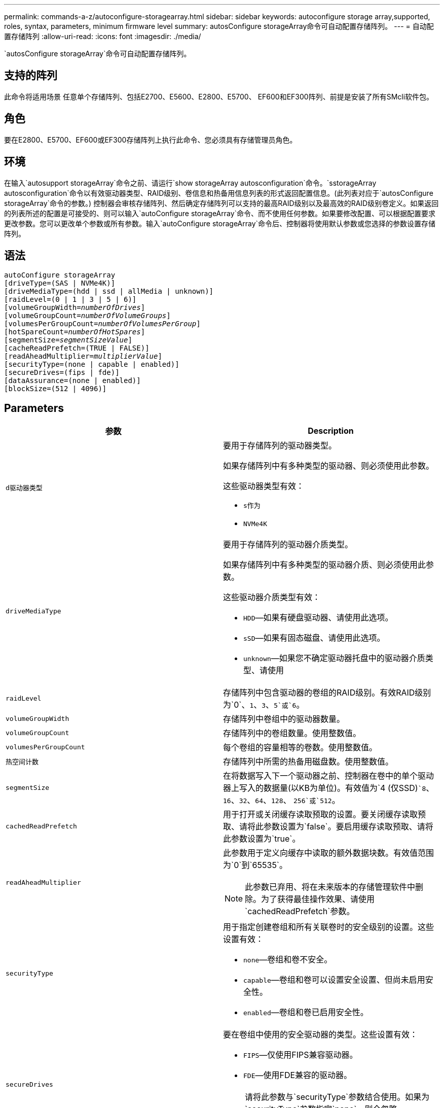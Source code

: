 ---
permalink: commands-a-z/autoconfigure-storagearray.html 
sidebar: sidebar 
keywords: autoconfigure storage array,supported, roles, syntax, parameters, minimum firmware level 
summary: autosConfigure storageArray命令可自动配置存储阵列。 
---
= 自动配置存储阵列
:allow-uri-read: 
:icons: font
:imagesdir: ./media/


[role="lead"]
`autosConfigure storageArray`命令可自动配置存储阵列。



== 支持的阵列

此命令将适用场景 任意单个存储阵列、包括E2700、E5600、E2800、E5700、 EF600和EF300阵列、前提是安装了所有SMcli软件包。



== 角色

要在E2800、E5700、EF600或EF300存储阵列上执行此命令、您必须具有存储管理员角色。



== 环境

在输入`autosupport storageArray`命令之前、请运行`show storageArray autosconfiguration`命令。`sstorageArray autosconfiguration`命令以有效驱动器类型、RAID级别、卷信息和热备用信息列表的形式返回配置信息。(此列表对应于`autosConfigure storageArray`命令的参数。) 控制器会审核存储阵列、然后确定存储阵列可以支持的最高RAID级别以及最高效的RAID级别卷定义。如果返回的列表所述的配置是可接受的、则可以输入`autoConfigure storageArray`命令、而不使用任何参数。如果要修改配置、可以根据配置要求更改参数。您可以更改单个参数或所有参数。输入`autoConfigure storageArray`命令后、控制器将使用默认参数或您选择的参数设置存储阵列。



== 语法

[listing, subs="+macros"]
----
autoConfigure storageArray
[driveType=(SAS | NVMe4K)]
[driveMediaType=(hdd | ssd | allMedia | unknown)]
[raidLevel=(0 | 1 | 3 | 5 | 6)]
pass:quotes[[volumeGroupWidth=_numberOfDrives_]]
pass:quotes[[volumeGroupCount=_numberOfVolumeGroups_]]
pass:quotes[[volumesPerGroupCount=_numberOfVolumesPerGroup_]]
pass:quotes[[hotSpareCount=_numberOfHotSpares_]]
pass:quotes[[segmentSize=_segmentSizeValue_]]
[cacheReadPrefetch=(TRUE | FALSE)]
pass:quotes[[readAheadMultiplier=_multiplierValue_]]
[securityType=(none | capable | enabled)]
[secureDrives=(fips | fde)]
[dataAssurance=(none | enabled)]
[blockSize=(512 | 4096)]
----


== Parameters

|===
| 参数 | Description 


 a| 
`d驱动器类型`
 a| 
要用于存储阵列的驱动器类型。

如果存储阵列中有多种类型的驱动器、则必须使用此参数。

这些驱动器类型有效：

* `s作为`
* `NVMe4K`




 a| 
`driveMediaType`
 a| 
要用于存储阵列的驱动器介质类型。

如果存储阵列中有多种类型的驱动器介质、则必须使用此参数。

这些驱动器介质类型有效：

* `HDD`—如果有硬盘驱动器、请使用此选项。
* `sSD`—如果有固态磁盘、请使用此选项。
* `unknown`—如果您不确定驱动器托盘中的驱动器介质类型、请使用




 a| 
`raidLevel`
 a| 
存储阵列中包含驱动器的卷组的RAID级别。有效RAID级别为`0`、`1`、`3`、`5`或`6`。



 a| 
`volumeGroupWidth`
 a| 
存储阵列中卷组中的驱动器数量。



 a| 
`volumeGroupCount`
 a| 
存储阵列中的卷组数量。使用整数值。



 a| 
`volumesPerGroupCount`
 a| 
每个卷组的容量相等的卷数。使用整数值。



 a| 
`热空间计数`
 a| 
存储阵列中所需的热备用磁盘数。使用整数值。



 a| 
`segmentSize`
 a| 
在将数据写入下一个驱动器之前、控制器在卷中的单个驱动器上写入的数据量(以KB为单位)。有效值为`4 (仅SSD)``8`、`16`、`32`、`64`、`128`、 `256`或`512`。



 a| 
`cachedReadPrefetch`
 a| 
用于打开或关闭缓存读取预取的设置。要关闭缓存读取预取、请将此参数设置为`false`。要启用缓存读取预取、请将此参数设置为`true`。



 a| 
`readAheadMultiplier`
 a| 
此参数用于定义向缓存中读取的额外数据块数。有效值范围为`0`到`65535`。

[NOTE]
====
此参数已弃用、将在未来版本的存储管理软件中删除。为了获得最佳操作效果、请使用`cachedReadPrefetch`参数。

====


 a| 
`securityType`
 a| 
用于指定创建卷组和所有关联卷时的安全级别的设置。这些设置有效：

* `none`—卷组和卷不安全。
* `capable`—卷组和卷可以设置安全设置、但尚未启用安全性。
* `enabled`—卷组和卷已启用安全性。




 a| 
`secureDrives`
 a| 
要在卷组中使用的安全驱动器的类型。这些设置有效：

* `FIPS`—仅使用FIPS兼容驱动器。
* `FDE`—使用FDE兼容的驱动器。


[NOTE]
====
请将此参数与`securityType`参数结合使用。如果为`securityType`参数指定`none`、则会忽略`secureDrives`参数的值、因为非安全卷组不需要指定安全驱动器类型。

====


 a| 
`块大小`
 a| 
已创建卷的块大小(以字节为单位)。支持的值为 `512` 和 `4096`。

|===


== 驱动器和卷组

卷组是一组驱动器、这些驱动器由存储阵列中的控制器逻辑分组在一起。卷组中的驱动器数量是RAID级别和控制器固件的限制。创建卷组时、请遵循以下准则：

* 从固件版本7.10开始、您可以创建一个空卷组、以便预留容量供日后使用。
* 不能在一个卷组中混用驱动器类型。
* 不能在一个卷组中混用HDD和SSD驱动器。
* 卷组中的最大驱动器数取决于以下条件：
+
** 控制器的类型
** RAID级别


* RAID级别包括：0、1、3、5和6。
+
** RAID级别为3、RAID级别为5或RAID级别为6的卷组不能包含30个以上的驱动器、并且必须至少包含3个驱动器。
** RAID级别为6的卷组必须至少有五个驱动器。
** 如果RAID级别为1的卷组具有四个或更多驱动器、则存储管理软件会自动将该卷组转换为RAID级别10、即RAID级别1 + RAID级别0。


* 要启用托盘/抽盒丢失保护、请参见下表了解其他标准：


|===
| 级别 | 托盘丢失保护标准 | 所需的最小托盘数 


 a| 
磁盘池
 a| 
磁盘池在一个托盘中包含的驱动器不超过两个
 a| 
6.



 a| 
RAID 6
 a| 
卷组在一个托盘中包含的驱动器不超过两个
 a| 
3.



 a| 
RAID 3或RAID 5
 a| 
卷组中的每个驱动器都位于一个单独的托盘中
 a| 
3.



 a| 
RAID 1
 a| 
RAID 1对中的每个驱动器都必须位于一个单独的托盘中
 a| 
2.



 a| 
RAID 0
 a| 
无法实现托盘丢失保护。
 a| 
不适用

|===
|===
| 级别 | 抽盒丢失保护的标准 | 所需的最小抽盒数量 


 a| 
磁盘池
 a| 
池中包含所有五个抽盒中的驱动器、每个抽盒中的驱动器数量相等。如果磁盘池包含15、20、25、30、35、 40、45、50、55或60个驱动器。
 a| 
5.



 a| 
RAID 6
 a| 
卷组在一个抽屉中包含的驱动器不超过两个。
 a| 
3.



 a| 
RAID 3或RAID 5
 a| 
卷组中的每个驱动器都位于一个单独的抽盒中。
 a| 
3.



 a| 
RAID 1
 a| 
镜像对中的每个驱动器都必须位于一个单独的抽盒中。
 a| 
2.



 a| 
RAID 0
 a| 
无法实现抽盒丢失保护。
 a| 
不适用

|===


== 热备件

对于卷组、保护数据的一个重要策略是将存储阵列中的可用驱动器分配为热备用驱动器。热备用磁盘是指不包含任何数据的驱动器、在RAID 1、RAID 3、RAID 5或RAID 6卷组中的驱动器发生故障时、该驱动器在存储阵列中充当备用磁盘。热备用磁盘会为存储阵列添加另一个冗余级别。

通常、热备用驱动器的容量必须等于或大于其所保护驱动器上的已用容量。热备用驱动器必须与所保护的驱动器具有相同的介质类型、相同的接口类型和容量。

如果存储阵列中的某个驱动器发生故障、则热备用磁盘通常会自动替换为故障驱动器、而无需您的干预。如果在驱动器发生故障时有热备用磁盘可用、则控制器会使用冗余数据奇偶校验将数据重建到热备用磁盘上。数据清空支持还允许在软件将驱动器标记为"故障"之前将数据复制到热备用磁盘。

物理更换故障驱动器后、您可以使用以下任一选项还原数据：

更换故障驱动器后、热备用磁盘中的数据将复制回替代驱动器。此操作称为回写。

如果将热备用驱动器指定为卷组的永久成员、则不需要执行回写操作。

卷组的托盘丢失保护和抽盒丢失保护是否可用取决于卷组中驱动器的位置。由于驱动器发生故障以及热备用驱动器的位置、可能会丢失托盘丢失保护和抽盒丢失保护。要确保托盘丢失保护和抽盒丢失保护不受影响、您必须更换故障驱动器以启动回写过程。

存储阵列会自动选择支持数据保证(Data Assurance、DA)的驱动器、以便为启用了DA的卷提供热备用支持。

确保存储阵列中有支持DA的驱动器、用于为启用了DA的卷提供热备用支持。有关支持DA的驱动器的详细信息、请参阅数据保证功能。

支持安全(FIPS和FDE)的驱动器可用作支持安全和不支持安全的驱动器的热备用磁盘。不支持安全的驱动器可以为其他不支持安全的驱动器提供支持、如果卷组未启用安全保护、则可以为支持安全的驱动器提供支持。FIPS卷组只能将FIPS驱动器用作热备用磁盘；但是、您可以将FIPS热备用磁盘用于不支持安全、支持安全和启用安全的卷组。

如果您没有热备用磁盘、则仍可在存储阵列运行期间更换故障驱动器。如果驱动器属于RAID 1、RAID 3、RAID 5或RAID 6卷组、则控制器会使用冗余数据奇偶校验自动将数据重建到替代驱动器上。此操作称为重建。



== 区块大小

区块大小决定了在将数据写入下一个驱动器之前控制器在卷中的单个驱动器上写入的数据块数。每个数据块存储512字节的数据。数据块是最小的存储单元。分段的大小决定了其包含的数据块数。例如、一个8 KB区块可容纳16个数据块。64 KB区块可容纳128个数据块。

为区块大小输入值时、系统会对照控制器在运行时提供的受支持值来检查该值。如果您输入的值无效、则控制器将返回有效值列表。使用单个驱动器处理单个请求会使其他驱动器可以同时处理其他请求。如果卷所在环境中的一个用户正在传输大量数据(例如多媒体)、则在使用一个数据条带处理单个数据传输请求时、性能会最大化。(数据条带是指分段大小乘以卷组中用于数据传输的驱动器数。) 在这种情况下、同一请求会使用多个驱动器、但每个驱动器只访问一次。

为了在多用户数据库或文件系统存储环境中获得最佳性能、请设置区块大小、以最大程度地减少满足数据传输请求所需的驱动器数量。



== 缓存读取预取

缓存读取预取允许控制器将其他数据块复制到缓存中、同时控制器将主机请求的数据块从驱动器读取并复制到缓存中。此操作增加了从缓存满足未来数据请求的可能性。对于使用顺序数据传输的多媒体应用程序来说、缓存读取预取非常重要。`cachedReadPrefetch`参数的有效值为`true`或`false`。默认值为`true`。



== 安全类型

使用`securityType`参数指定存储阵列的安全设置。

要将`securityType`参数设置为`enabled`、必须先创建存储阵列安全密钥。使用`create storageArray securityKey`命令创建存储阵列安全密钥。这些命令与安全密钥相关：

* `创建storageArray securityKey`
* `导出storageArray securityKey`
* `导入storageArray securityKey`
* `set storageArray securityKey`
* `启用VolumeGroup [volumeGroupName]安全性`
* `启用diskPool [diskPoolName]安全性`




== 保护驱动器

支持安全的驱动器可以是全磁盘加密(Full Disk Encryption、FDE)驱动器、也可以是联邦信息处理标准(Federal Information Processing Standard、FIPS)驱动器。使用`secureDrives`参数指定要使用的安全驱动器类型。可以使用的值为`FIPS`和`FDE`。



== 命令示例

[listing]
----
autoConfigure storageArray securityType=capable secureDrives=fips;
----


== 最低固件级别

7.10增加了RAID级别6功能并消除了热备用磁盘限制。

7.50添加了`securityType`参数。

7.75添加`dataAssurance`参数。

8.25添加了`secureDrives`参数。
